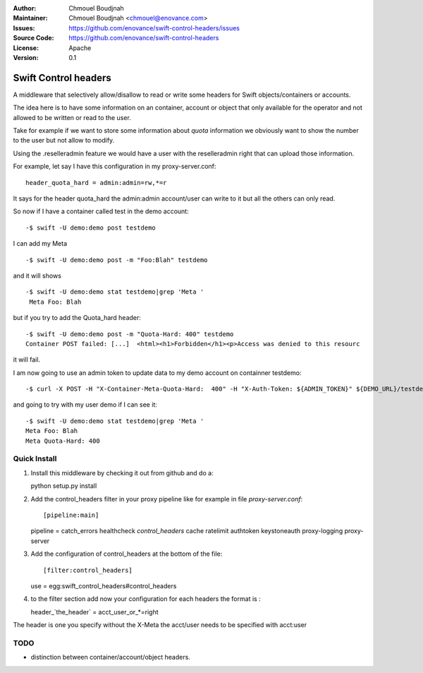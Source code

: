 :Author: Chmouel Boudjnah
:Maintainer: Chmouel Boudjnah <chmouel@enovance.com>
:Issues: https://github.com/enovance/swift-control-headers/issues
:Source Code: https://github.com/enovance/swift-control-headers
:License: Apache
:Version: 0.1

=====================
Swift Control headers
=====================

A middleware that selectively allow/disallow to read or write some headers for Swift objects/containers or accounts.

The idea here is to have some information on an container, account or object that only available for the operator and not allowed to be written or read to the user.

Take for example if we want to store some information about `quota` information we obviously want to show the number to the user but not allow to modify.

Using the .reselleradmin feature we would have a user with the reselleradmin right that can upload those information.

For example, let say I have this configuration in my proxy-server.conf::

   header_quota_hard = admin:admin=rw,*=r

It says for the header quota_hard the admin:admin account/user can write to it but all the others can only read.

So now if I have a container called test in the demo account::

   -$ swift -U demo:demo post testdemo

I can add my Meta ::

   -$ swift -U demo:demo post -m "Foo:Blah" testdemo

and it will shows ::

   -$ swift -U demo:demo stat testdemo|grep 'Meta '
    Meta Foo: Blah

but if you try to add the Quota_hard header::

   -$ swift -U demo:demo post -m "Quota-Hard: 400" testdemo
   Container POST failed: [...]  <html><h1>Forbidden</h1><p>Access was denied to this resourc

it will fail.

I am now going to use an admin token to update data to my demo account on containner testdemo::

   -$ curl -X POST -H "X-Container-Meta-Quota-Hard:  400" -H "X-Auth-Token: ${ADMIN_TOKEN}" ${DEMO_URL}/testdemo

and going to try with my user demo if I can see it::

   -$ swift -U demo:demo stat testdemo|grep 'Meta '
   Meta Foo: Blah
   Meta Quota-Hard: 400

.. _`quota`: Some other middleware could takes care of the enforcement.

Quick Install
-------------

1) Install this middleware by checking it out from github and do a::

   python setup.py install

2) Add the control_headers filter in your proxy pipeline like for example in file `proxy-server.conf`::

   [pipeline:main]
   pipeline = catch_errors healthcheck `control_headers` cache ratelimit  authtoken keystoneauth proxy-logging proxy-server

3) Add the configuration of control_headers at the bottom of the file::

   [filter:control_headers]
   use = egg:swift_control_headers#control_headers

4) to the filter section add now your configuration for each headers the format is :

   header_`the_header` = acct_user_or_*=right

The header is one you specify without the X-Meta the acct/user needs to be specified with acct:user

TODO
----

- distinction between container/account/object headers.
